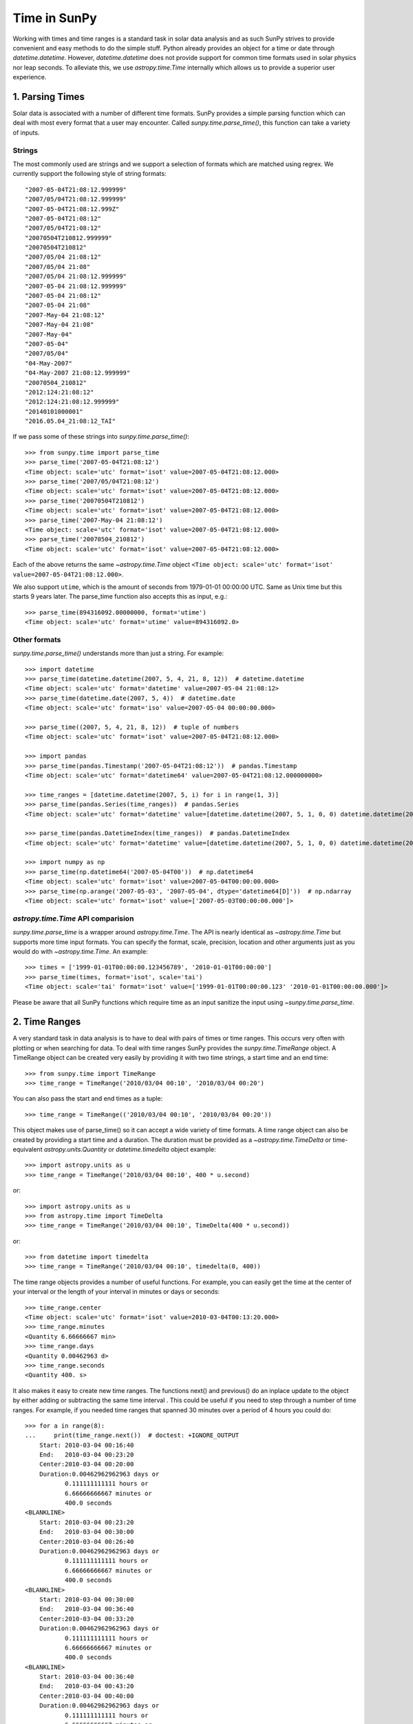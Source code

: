 .. _time-in-sunpy:

*************
Time in SunPy
*************

Working with times and time ranges is a standard task in solar data analysis and as such
SunPy strives to provide convenient and easy methods to do the simple stuff. Python
already provides an object for a time or date through `datetime.datetime`.
However, `datetime.datetime` does not provide support for common time formats used in
solar physics nor leap seconds. To alleviate this, we use `astropy.time.Time` internally
which allows us to provide a superior user experience.

.. _parse-time:

1. Parsing Times
================

Solar data is associated with a number of different time formats. SunPy provides a simple
parsing function which can deal with most every format that a user may encounter. Called
`sunpy.time.parse_time()`, this function can take a variety of inputs.

Strings
-------

The most commonly used are strings and we support a selection of formats
which are matched using regrex. We currently support the following style of string formats::

    "2007-05-04T21:08:12.999999"
    "2007/05/04T21:08:12.999999"
    "2007-05-04T21:08:12.999Z"
    "2007-05-04T21:08:12"
    "2007/05/04T21:08:12"
    "20070504T210812.999999"
    "20070504T210812"
    "2007/05/04 21:08:12"
    "2007/05/04 21:08"
    "2007/05/04 21:08:12.999999"
    "2007-05-04 21:08:12.999999"
    "2007-05-04 21:08:12"
    "2007-05-04 21:08"
    "2007-May-04 21:08:12"
    "2007-May-04 21:08"
    "2007-May-04"
    "2007-05-04"
    "2007/05/04"
    "04-May-2007"
    "04-May-2007 21:08:12.999999"
    "20070504_210812"
    "2012:124:21:08:12"
    "2012:124:21:08:12.999999"
    "20140101000001"
    "2016.05.04_21:08:12_TAI"

If we pass some of these strings into `sunpy.time.parse_time()`::

    >>> from sunpy.time import parse_time
    >>> parse_time('2007-05-04T21:08:12')
    <Time object: scale='utc' format='isot' value=2007-05-04T21:08:12.000>
    >>> parse_time('2007/05/04T21:08:12')
    <Time object: scale='utc' format='isot' value=2007-05-04T21:08:12.000>
    >>> parse_time('20070504T210812')
    <Time object: scale='utc' format='isot' value=2007-05-04T21:08:12.000>
    >>> parse_time('2007-May-04 21:08:12')
    <Time object: scale='utc' format='isot' value=2007-05-04T21:08:12.000>
    >>> parse_time('20070504_210812')
    <Time object: scale='utc' format='isot' value=2007-05-04T21:08:12.000>

Each of the above returns the same `~astropy.time.Time` object ``<Time object: scale='utc' format='isot' value=2007-05-04T21:08:12.000>``.

We also support ``utime``, which is the amount of seconds from 1979-01-01 00:00:00 UTC.
Same as Unix time but this starts 9 years later. The parse_time function also accepts this as input, e.g.::

    >>> parse_time(894316092.00000000, format='utime')
    <Time object: scale='utc' format='utime' value=894316092.0>

Other formats
-------------

`sunpy.time.parse_time()` understands more than just a string.
For example::

    >>> import datetime
    >>> parse_time(datetime.datetime(2007, 5, 4, 21, 8, 12))  # datetime.datetime
    <Time object: scale='utc' format='datetime' value=2007-05-04 21:08:12>
    >>> parse_time(datetime.date(2007, 5, 4))  # datetime.date
    <Time object: scale='utc' format='iso' value=2007-05-04 00:00:00.000>

    >>> parse_time((2007, 5, 4, 21, 8, 12))  # tuple of numbers
    <Time object: scale='utc' format='isot' value=2007-05-04T21:08:12.000>

    >>> import pandas
    >>> parse_time(pandas.Timestamp('2007-05-04T21:08:12'))  # pandas.Timestamp
    <Time object: scale='utc' format='datetime64' value=2007-05-04T21:08:12.000000000>

    >>> time_ranges = [datetime.datetime(2007, 5, i) for i in range(1, 3)]
    >>> parse_time(pandas.Series(time_ranges))  # pandas.Series
    <Time object: scale='utc' format='datetime' value=[datetime.datetime(2007, 5, 1, 0, 0) datetime.datetime(2007, 5, 2, 0, 0)]>

    >>> parse_time(pandas.DatetimeIndex(time_ranges))  # pandas.DatetimeIndex
    <Time object: scale='utc' format='datetime' value=[datetime.datetime(2007, 5, 1, 0, 0) datetime.datetime(2007, 5, 2, 0, 0)]>

    >>> import numpy as np
    >>> parse_time(np.datetime64('2007-05-04T00'))  # np.datetime64
    <Time object: scale='utc' format='isot' value=2007-05-04T00:00:00.000>
    >>> parse_time(np.arange('2007-05-03', '2007-05-04', dtype='datetime64[D]'))  # np.ndarray
    <Time object: scale='utc' format='isot' value=['2007-05-03T00:00:00.000']>

`astropy.time.Time` API comparision
-----------------------------------

`sunpy.time.parse_time` is a wrapper around `astropy.time.Time`. The API is
nearly identical as `~astropy.time.Time` but supports more time input formats.
You can specify the format, scale, precision, location and other arguments just
as you would do with `~astropy.time.Time`. An example::

    >>> times = ['1999-01-01T00:00:00.123456789', '2010-01-01T00:00:00']
    >>> parse_time(times, format='isot', scale='tai')
    <Time object: scale='tai' format='isot' value=['1999-01-01T00:00:00.123' '2010-01-01T00:00:00.000']>

Please be aware that all SunPy functions which require time as an input sanitize the input using `~sunpy.time.parse_time`.

2. Time Ranges
==============

A very standard task in data analysis is to have to deal with pairs of times or time
ranges. This occurs very often with plotting or when searching for data. To deal with
time ranges SunPy provides the `sunpy.time.TimeRange` object. A TimeRange object can be created
very easily by providing it with two time strings, a start time and an end time: ::

    >>> from sunpy.time import TimeRange
    >>> time_range = TimeRange('2010/03/04 00:10', '2010/03/04 00:20')

You can also pass the start and end times as a tuple: ::

    >>> time_range = TimeRange(('2010/03/04 00:10', '2010/03/04 00:20'))

This object makes use of parse_time() so it can accept a wide variety of time formats.
A time range object can also be created by providing a start time and a duration.
The duration must be provided as a `~astropy.time.TimeDelta` or
time-equivalent `astropy.units.Quantity` or `datetime.timedelta` object
example: ::

    >>> import astropy.units as u
    >>> time_range = TimeRange('2010/03/04 00:10', 400 * u.second)

or: ::

    >>> import astropy.units as u
    >>> from astropy.time import TimeDelta
    >>> time_range = TimeRange('2010/03/04 00:10', TimeDelta(400 * u.second))

or: ::

    >>> from datetime import timedelta
    >>> time_range = TimeRange('2010/03/04 00:10', timedelta(0, 400))

The time range objects provides a number of useful functions. For example, you can easily
get the time at the center of your interval or the length of your interval in minutes
or days or seconds: ::

    >>> time_range.center
    <Time object: scale='utc' format='isot' value=2010-03-04T00:13:20.000>
    >>> time_range.minutes
    <Quantity 6.66666667 min>
    >>> time_range.days
    <Quantity 0.00462963 d>
    >>> time_range.seconds
    <Quantity 400. s>

It also makes it easy to create new time ranges. The functions next() and previous()
do an inplace update to the object by either adding or subtracting the same time interval
. This could be useful if you need to step through a number of time ranges. For example,
if you needed time ranges that spanned 30 minutes over a period of 4 hours you could do: ::

    >>> for a in range(8):
    ...     print(time_range.next())  # doctest: +IGNORE_OUTPUT
        Start: 2010-03-04 00:16:40
        End:   2010-03-04 00:23:20
        Center:2010-03-04 00:20:00
        Duration:0.00462962962963 days or
               0.111111111111 hours or
               6.66666666667 minutes or
               400.0 seconds
    <BLANKLINE>
        Start: 2010-03-04 00:23:20
        End:   2010-03-04 00:30:00
        Center:2010-03-04 00:26:40
        Duration:0.00462962962963 days or
               0.111111111111 hours or
               6.66666666667 minutes or
               400.0 seconds
    <BLANKLINE>
        Start: 2010-03-04 00:30:00
        End:   2010-03-04 00:36:40
        Center:2010-03-04 00:33:20
        Duration:0.00462962962963 days or
               0.111111111111 hours or
               6.66666666667 minutes or
               400.0 seconds
    <BLANKLINE>
        Start: 2010-03-04 00:36:40
        End:   2010-03-04 00:43:20
        Center:2010-03-04 00:40:00
        Duration:0.00462962962963 days or
               0.111111111111 hours or
               6.66666666667 minutes or
               400.0 seconds
    <BLANKLINE>
        Start: 2010-03-04 00:43:20
        End:   2010-03-04 00:50:00
        Center:2010-03-04 00:46:40
        Duration:0.00462962962963 days or
               0.111111111111 hours or
               6.66666666667 minutes or
               400.0 seconds
    <BLANKLINE>
        Start: 2010-03-04 00:50:00
        End:   2010-03-04 00:56:40
        Center:2010-03-04 00:53:20
        Duration:0.00462962962963 days or
               0.111111111111 hours or
               6.66666666667 minutes or
               400.0 seconds
    <BLANKLINE>
        Start: 2010-03-04 00:56:40
        End:   2010-03-04 01:03:20
        Center:2010-03-04 01:00:00
        Duration:0.00462962962963 days or
               0.111111111111 hours or
               6.66666666667 minutes or
               400.0 seconds
    <BLANKLINE>
        Start: 2010-03-04 01:03:20
        End:   2010-03-04 01:10:00
        Center:2010-03-04 01:06:40
        Duration:0.00462962962963 days or
               0.111111111111 hours or
               6.66666666667 minutes or
               400.0 seconds
    <BLANKLINE>

A time range can also be easily split into sub-intervals of equal length, for example to
split a TimeRange object into two new TimeRange objects: ::

    time_range.split(2)

Check out the code reference for the `sunpy.time.TimeRange` object for more information.
